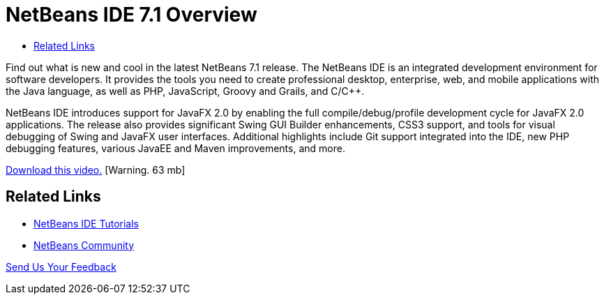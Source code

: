 // 
//     Licensed to the Apache Software Foundation (ASF) under one
//     or more contributor license agreements.  See the NOTICE file
//     distributed with this work for additional information
//     regarding copyright ownership.  The ASF licenses this file
//     to you under the Apache License, Version 2.0 (the
//     "License"); you may not use this file except in compliance
//     with the License.  You may obtain a copy of the License at
// 
//       http://www.apache.org/licenses/LICENSE-2.0
// 
//     Unless required by applicable law or agreed to in writing,
//     software distributed under the License is distributed on an
//     "AS IS" BASIS, WITHOUT WARRANTIES OR CONDITIONS OF ANY
//     KIND, either express or implied.  See the License for the
//     specific language governing permissions and limitations
//     under the License.
//

= NetBeans IDE 7.1 Overview
:page-layout: tutorial
:jbake-tags: tutorials 
:jbake-status: published
:icons: font
:page-syntax: true
:source-highlighter: pygments
:toc: left
:toc-title:
:description: NetBeans IDE 7.1 Overview - Apache NetBeans
:keywords: Apache NetBeans, Tutorials, NetBeans IDE 7.1 Overview

Find out what is new and cool in the latest NetBeans 7.1 release. The NetBeans IDE is an integrated development environment for software developers. It provides the tools you need to create professional desktop, enterprise, web, and mobile applications with the Java language, as well as PHP, JavaScript, Groovy and Grails, and C/C++.

NetBeans IDE introduces support for JavaFX 2.0 by enabling the full compile/debug/profile development cycle for JavaFX 2.0 applications. The release also provides significant Swing GUI Builder enhancements, CSS3 support, and tools for visual debugging of Swing and JavaFX user interfaces. Additional highlights include Git support integrated into the IDE, new PHP debugging features, various JavaEE and Maven improvements, and more.

link:http://bits.netbeans.org/media/nb71_overview_video_smaller.mp4[+Download this video.+] [Warning. 63 mb]


 


== Related Links

* xref:../index.adoc[+NetBeans IDE Tutorials+]
* xref:front::community/index.adoc[+NetBeans Community+]

xref:front::community/mailing-lists.adoc[Send Us Your Feedback]


